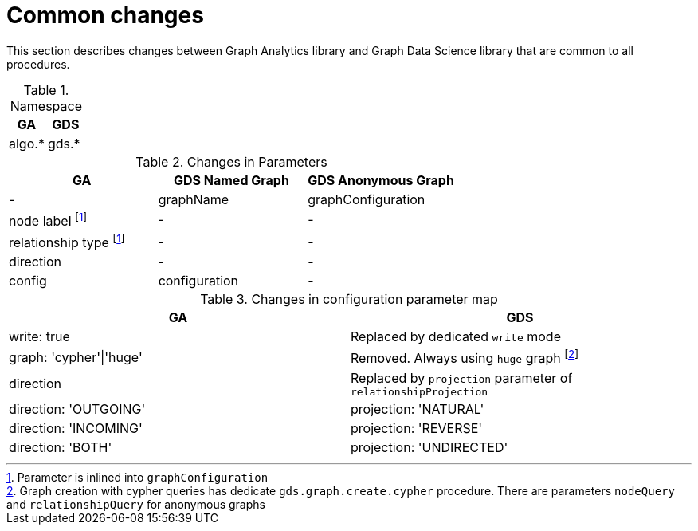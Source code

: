 [[migration-algos-common]]
= Common changes

This section describes changes between Graph Analytics library  and Graph Data Science library that are common to all procedures.

.Namespace
[opts=header,cols="1,1"]
|===
|GA     | GDS
|algo.* | gds.*
|===

.Changes in Parameters
[opts=header,cols="1,1,1"]
|===
|GA                 | GDS Named Graph   | GDS Anonymous Graph
| -                 | graphName         | graphConfiguration
| node label footnote:common-inlined[Parameter is inlined into `graphConfiguration`]        | -                 | -
| relationship type footnote:common-inlined[] | -                 | -
| direction         | -                 | -
| config            | configuration     | -
|===

.Changes in configuration parameter map
[opts=header,cols="1,1"]
|===
|GA     | GDS
|write: true | Replaced by dedicated `write` mode
|graph: 'cypher'\|'huge' | Removed. Always using `huge` graph
footnote:graph-param[Graph creation with cypher queries has dedicate `gds.graph.create.cypher` procedure. There are parameters `nodeQuery` and `relationshipQuery` for anonymous graphs]
|direction | Replaced by `projection` parameter of `relationshipProjection`
|direction: 'OUTGOING' | projection: 'NATURAL'
|direction: 'INCOMING' | projection: 'REVERSE'
|direction: 'BOTH' | projection: 'UNDIRECTED'
|===